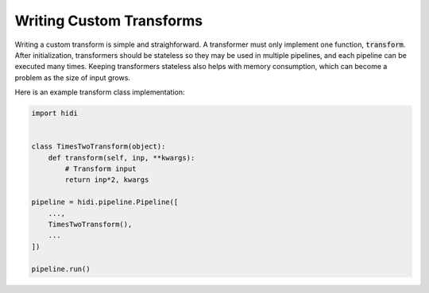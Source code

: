 Writing Custom Transforms
-------------------------

Writing a custom transform is simple and straighforward.
A transformer must only implement one function, :code:`transform`.
After initialization, transformers should be stateless so
they may be used in multiple pipelines, and each pipeline
can be executed many times. Keeping transformers stateless
also helps with memory consumption, which can become a
problem as the size of input grows.

Here is an example transform class implementation:

.. code-block:: python

  import hidi


  class TimesTwoTransform(object):
      def transform(self, inp, **kwargs):
          # Transform input
          return inp*2, kwargs

  pipeline = hidi.pipeline.Pipeline([
      ...,
      TimesTwoTransform(),
      ...
  ])

  pipeline.run()
